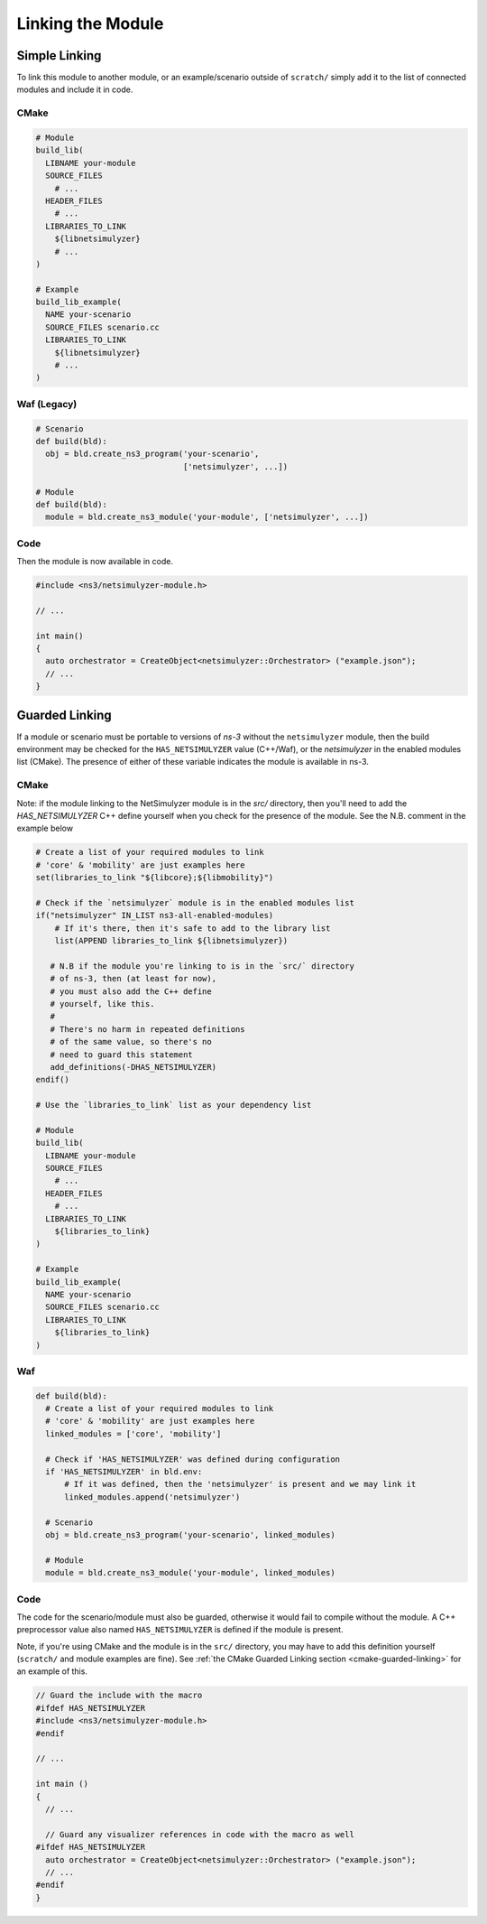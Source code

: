 Linking the Module
==================


Simple Linking
--------------

To link this module to another module, or an example/scenario outside of ``scratch/``
simply add it to the list of connected modules and include it in code.

CMake
^^^^^
.. code-block:: cmake

  # Module
  build_lib(
    LIBNAME your-module
    SOURCE_FILES
      # ...
    HEADER_FILES
      # ...
    LIBRARIES_TO_LINK
      ${libnetsimulyzer}
      # ...
  )

  # Example
  build_lib_example(
    NAME your-scenario
    SOURCE_FILES scenario.cc
    LIBRARIES_TO_LINK
      ${libnetsimulyzer}
      # ...
  )


Waf (Legacy)
^^^^^^^^^^^^
.. code-block:: python

  # Scenario
  def build(bld):
    obj = bld.create_ns3_program('your-scenario',
                                 ['netsimulyzer', ...])

  # Module
  def build(bld):
    module = bld.create_ns3_module('your-module', ['netsimulyzer', ...])


Code
^^^^
Then the module is now available in code.

.. code-block:: C++

  #include <ns3/netsimulyzer-module.h>

  // ...

  int main()
  {
    auto orchestrator = CreateObject<netsimulyzer::Orchestrator> ("example.json");
    // ...
  }


Guarded Linking
---------------

If a module or scenario must be portable to versions of *ns-3* without
the ``netsimulyzer`` module, then the  build environment may be checked
for the ``HAS_NETSIMULYZER`` value (C++/Waf), or the `netsimulyzer` in the
enabled modules list (CMake). The presence of either of these variable indicates
the module is available in ns-3.

.. _cmake-guarded-linking:

CMake
^^^^^
Note: if the module linking to the NetSimulyzer module is in the `src/` directory,
then you'll need to add the `HAS_NETSIMULYZER` C++ define
yourself when you check for the presence of the module.
See the N.B. comment in the example below

.. code-block:: cmake

  # Create a list of your required modules to link
  # 'core' & 'mobility' are just examples here
  set(libraries_to_link "${libcore};${libmobility}")

  # Check if the `netsimulyzer` module is in the enabled modules list
  if("netsimulyzer" IN_LIST ns3-all-enabled-modules)
      # If it's there, then it's safe to add to the library list
      list(APPEND libraries_to_link ${libnetsimulyzer})

     # N.B if the module you're linking to is in the `src/` directory
     # of ns-3, then (at least for now),
     # you must also add the C++ define
     # yourself, like this.
     #
     # There's no harm in repeated definitions
     # of the same value, so there's no
     # need to guard this statement
     add_definitions(-DHAS_NETSIMULYZER)
  endif()

  # Use the `libraries_to_link` list as your dependency list

  # Module
  build_lib(
    LIBNAME your-module
    SOURCE_FILES
      # ...
    HEADER_FILES
      # ...
    LIBRARIES_TO_LINK
      ${libraries_to_link}
  )

  # Example
  build_lib_example(
    NAME your-scenario
    SOURCE_FILES scenario.cc
    LIBRARIES_TO_LINK
      ${libraries_to_link}
  )

Waf
^^^
.. code-block:: python

  def build(bld):
    # Create a list of your required modules to link
    # 'core' & 'mobility' are just examples here
    linked_modules = ['core', 'mobility']

    # Check if 'HAS_NETSIMULYZER' was defined during configuration
    if 'HAS_NETSIMULYZER' in bld.env:
        # If it was defined, then the 'netsimulyzer' is present and we may link it
        linked_modules.append('netsimulyzer')

    # Scenario
    obj = bld.create_ns3_program('your-scenario', linked_modules)

    # Module
    module = bld.create_ns3_module('your-module', linked_modules)


Code
^^^^

The code for the scenario/module must also be guarded, otherwise it would
fail to compile without the module. A C++ preprocessor value also
named ``HAS_NETSIMULYZER`` is defined if the module is present.

Note, if you're using CMake and the module is in the ``src/`` directory, you may have to add
this definition yourself (``scratch/`` and module examples are fine).
See :ref:`the CMake Guarded Linking section <cmake-guarded-linking>` for an example of this.

.. code-block:: C++

  // Guard the include with the macro
  #ifdef HAS_NETSIMULYZER
  #include <ns3/netsimulyzer-module.h>
  #endif

  // ...

  int main ()
  {
    // ...

    // Guard any visualizer references in code with the macro as well
  #ifdef HAS_NETSIMULYZER
    auto orchestrator = CreateObject<netsimulyzer::Orchestrator> ("example.json");
    // ...
  #endif
  }